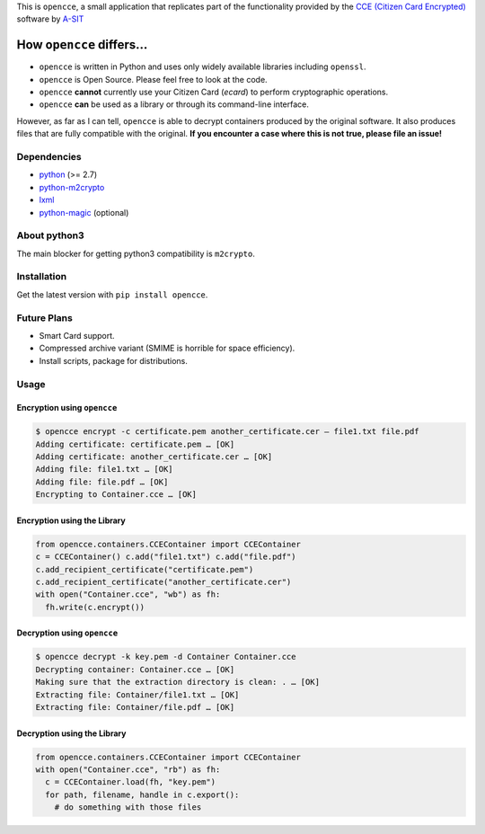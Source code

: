 This is ``opencce``, a small application that replicates part of the
functionality provided by the `CCE (Citizen Card Encrypted)`_ software
by `A-SIT`_

How ``opencce`` differs…
------------------------

-  ``opencce`` is written in Python and uses only widely available
   libraries including ``openssl``.
-  ``opencce`` is Open Source. Please feel free to look at the code.
-  ``opencce`` **cannot** currently use your Citizen Card (*ecard*) to
   perform cryptographic operations.
-  ``opencce`` **can** be used as a library or through its command-line
   interface.

However, as far as I can tell, ``opencce`` is able to decrypt containers
produced by the original software. It also produces files that are fully
compatible with the original. **If you encounter a case where this is
not true, please file an issue!**

Dependencies
~~~~~~~~~~~~

-  `python`_ (>= 2.7)
-  `python-m2crypto`_
-  `lxml`_
-  `python-magic`_ (optional)

About python3
~~~~~~~~~~~~~

The main blocker for getting python3 compatibility is ``m2crypto``.

Installation
~~~~~~~~~~~~

Get the latest version with ``pip install opencce``.

Future Plans
~~~~~~~~~~~~

-  Smart Card support.
-  Compressed archive variant (SMIME is horrible for space efficiency).
-  Install scripts, package for distributions.

Usage
~~~~~

Encryption using ``opencce``
^^^^^^^^^^^^^^^^^^^^^^^^^^^^

.. code-block:: shell

    $ opencce encrypt -c certificate.pem another_certificate.cer – file1.txt file.pdf
    Adding certificate: certificate.pem … [OK]
    Adding certificate: another_certificate.cer … [OK]
    Adding file: file1.txt … [OK]
    Adding file: file.pdf … [OK]
    Encrypting to Container.cce … [OK]

Encryption using the Library
^^^^^^^^^^^^^^^^^^^^^^^^^^^^

.. code-block:: python

    from opencce.containers.CCEContainer import CCEContainer
    c = CCEContainer() c.add("file1.txt") c.add("file.pdf")
    c.add_recipient_certificate("certificate.pem")
    c.add_recipient_certificate("another_certificate.cer")
    with open("Container.cce", "wb") as fh:
      fh.write(c.encrypt())

Decryption using ``opencce``
^^^^^^^^^^^^^^^^^^^^^^^^^^^^

.. code-block:: shell

    $ opencce decrypt -k key.pem -d Container Container.cce
    Decrypting container: Container.cce … [OK]
    Making sure that the extraction directory is clean: . … [OK]
    Extracting file: Container/file1.txt … [OK]
    Extracting file: Container/file.pdf … [OK]

Decryption using the Library
^^^^^^^^^^^^^^^^^^^^^^^^^^^^

.. code-block:: python

    from opencce.containers.CCEContainer import CCEContainer
    with open("Container.cce", "rb") as fh:
      c = CCEContainer.load(fh, "key.pem")
      for path, filename, handle in c.export():
        # do something with those files

.. _CCE (Citizen Card Encrypted): https://joinup.ec.europa.eu/software/cce/description
.. _A-SIT: https://www.a-sit.at/
.. _python: http://python.org
.. _python-m2crypto: https://github.com/martinpaljak/M2Crypto
.. _lxml: http://lxml.de
.. _python-magic: https://github.com/ahupp/python-magic

